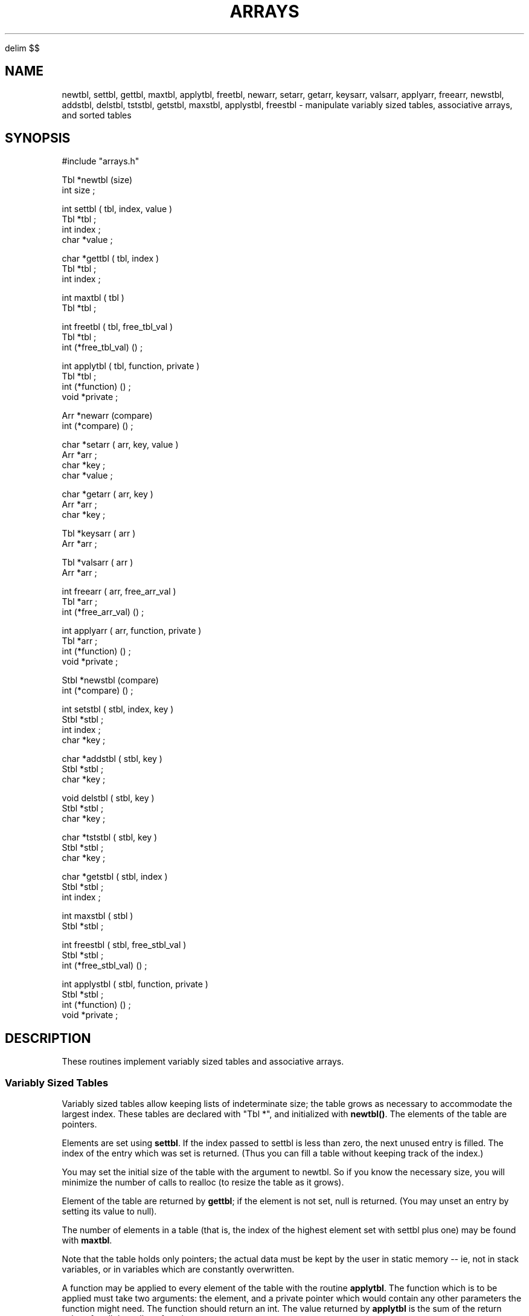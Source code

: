 '\" te


.\" $Name $Revision: 1.1.1.1 $ $Date: 1997/04/12 04:18:59 $
.EQ
delim $$
.EN
.TH ARRAYS 3 "$Date: 1997/04/12 04:18:59 $"
.SH NAME
newtbl, settbl, gettbl, maxtbl, applytbl, freetbl, newarr, setarr, getarr, keysarr, valsarr, applyarr, freearr, newstbl, addstbl, delstbl, tststbl, getstbl, maxstbl, applystbl, freestbl \- manipulate variably sized tables, associative arrays, and sorted tables
.SH SYNOPSIS
.nf
#include "arrays.h"

Tbl *newtbl (size) 
int size ;

int settbl (  tbl, index, value ) 
Tbl *tbl ; 
int index ; 
char *value ; 

char *gettbl ( tbl, index ) 
Tbl *tbl ; 
int index ; 

int maxtbl ( tbl ) 
Tbl *tbl ; 

int freetbl ( tbl, free_tbl_val ) 
Tbl *tbl ; 
int (*free_tbl_val) () ; 

int applytbl ( tbl, function, private ) 
Tbl *tbl ; 
int (*function) () ; 
void *private ; 

Arr *newarr (compare) 
int (*compare) () ; 

char *setarr ( arr, key, value ) 
Arr *arr ; 
char *key ; 
char *value ; 

char *getarr ( arr, key )
Arr *arr ; 
char *key ; 

Tbl *keysarr ( arr )
Arr *arr ; 

Tbl *valsarr ( arr ) 
Arr *arr ; 

int freearr ( arr, free_arr_val ) 
Tbl *arr ; 
int (*free_arr_val) () ; 

int applyarr ( arr, function, private ) 
Tbl *arr ; 
int (*function) () ; 
void *private ; 

Stbl *newstbl (compare) 
int (*compare) () ; 

int setstbl (  stbl, index, key ) 
Stbl *stbl ; 
int index ; 
char *key ; 

char *addstbl ( stbl, key ) 
Stbl *stbl ; 
char *key ; 

void delstbl ( stbl, key ) 
Stbl *stbl ; 
char *key ; 

char *tststbl ( stbl, key ) 
Stbl *stbl ; 
char *key ; 

char *getstbl ( stbl, index ) 
Stbl *stbl ; 
int index ; 

int maxstbl ( stbl ) 
Stbl *stbl ; 

int freestbl ( stbl, free_stbl_val ) 
Stbl *stbl ; 
int (*free_stbl_val) () ; 

int applystbl ( stbl, function, private ) 
Stbl *stbl ; 
int (*function) () ; 
void *private ; 

.fi
.SH DESCRIPTION
These routines implement variably sized tables and associative arrays.
.SS Variably Sized Tables
Variably sized tables allow keeping lists of indeterminate size; the
table grows as necessary to accommodate the largest index.
These tables are declared with
"Tbl *", and initialized with \fBnewtbl()\fR.  The elements of the table
are pointers.
.LP
Elements are set using \fBsettbl\fR.
If the index passed to settbl is less than zero, the next
unused entry is filled.
The index of the entry which was set is returned. 
(Thus you can fill a table without keeping track of the index.)
.LP
You may set the initial size of the table with the argument to newtbl. 
So if you know the necessary size, you
will minimize the number of calls to realloc (to resize the table
as it grows).
.LP
Element of the table are returned by \fBgettbl\fR; if the element is 
not set, null is returned.  (You may unset an entry by setting its
value to null).
.LP
The number of elements in a table (that is, the
index of the highest element set with settbl plus one) may be found with
\fBmaxtbl\fR.  
.LP
Note that the table holds only pointers; the actual data must be
kept by the user in static memory -- ie, not in stack variables, or in
variables which are constantly overwritten.
.LP
A function may be applied to every element of the table with the 
routine \fBapplytbl\fR.  The function which is to be applied must
take two arguments: the element, and a private pointer which would contain
any other parameters the function might need.  The function should return
an int.  The value returned by \fBapplytbl\fR is the sum of the
return values for all the calls to function.
.LP
The memory used by a table is freed with \fBfreetbl\fR; this requires
a function which is to be used to free the elements of the table.
This function takes one argument, a pointer to the element to be freed, and
returns an integer.  \fBFreetbl\fR returns the sum of all the calls
to this function.
.SS Associative Arrays
Associative arrays are arrays indexed by character strings; again,  
the elements are pointers.
These arrays are declared with "Arr *", and initialized with \fBnewarr()\fR.
.LP
The character string keys are kept (currently) in a sorted binary tree.  
The sort order may be changed by setting the 
compare function in the call to newarr.
The default (if zero is passed
to newarr) is strcmp; use its calling sequence and return values as an
example of how to write a different compare function.
.LP
The elements of an associative array are 
set using \fBsetarr\fR.
The previous value associated with a key is the return value (NULL 
if there were no previous value).
\fBSetarr\fR copies and saves the key
string (using strdup).  The pointer value is copied, but the 
data which the pointer references is the responsibility of the user;
this must be in static memory, not stack variables or variables which 
are overwritten.
.LP
Elements are retrieved with \fBgetarr\fR; NULL indicates an unset value.  
Values can be unset by using \fBsetarr\fR to set a value to NULL.
.LP
It's often useful to obtain
either the set of keys or set of values for an associative array; \fBkeysarr\fR
and \fBvalsarr\fR return variably sized pointer tables containing
the (alphabetically sorted) set of keys or set of values, respectively.
.LP
A function may be applied to every element of the array with the 
routine \fBapplyarr\fR.  The function which is to be applied must
take two arguments: the element, and a private pointer which would contain
any other parameters the function might need.  The function should return
an int.  The value returned by \fBapplyarr\fR is the sum of the
return values for all the calls to function.
.LP
The memory used by a table is freed with \fBfreearr\fR; this requires
a function which is to be used to free the elements of the array. 
This function takes one argument, a pointer to the element to be freed, and
returns an integer.  \fBFreearr\fR returns the sum of all the calls
to this function and other calls to free within \fBfreearr\fR.
.LP
Associative arrays are based on the binary tree routines tfind, tsearch and
tdelete.
.SS Sorted Variably Sized Tables
Sorted variably sized tables allow keeping a table 
of indeterminate size consisting of pointers sorted in some arbitrary manner. 
The table grows as necessary to accommodate the pointers added to it.
\fIThe list will only contain \fBunique\fI keys.\fR
These tables are declared with
"Stbl *", and initialized with \fBnewstbl()\fR.  The compare argument
to \fBnewstbl\fR is a function which returns an integer indicating
the relationship between two keys (pointers) of the table.  The default
(if this argument is NULL) is strcmp; use its declaration as an example
of how to write your own compare routine.
.LP
Elements are added using \fBaddstbl\fR, and deleted with \fBdelstbl\fR.
\fBAddstbl\fR returns the pointer to the added element; if an element
which matches the passed key already exists, a pointer to that element
is returned.
.LP
You may test if an element exists with the routine tststbl; it returns
a pointer to the element if it's found, otherwise zero.
.LP
The number of elements in a table may be found with
\fBmaxstbl\fR.  
An element of the table is returned by \fBgetstbl\fR. 
.LP
Note that the table holds only pointers; the actual data must be
kept by the user in static memory -- ie, not in stack variables, or in
variables which are constantly overwritten.
.LP
Sorted tables are implemented as sorted binary trees which are condensed into
tables whenever getstbl or maxstbl is called (and the tree has changed 
since the last call).  Since this condensation is
relatively expensive, you will normally want to minimize the number of
interleaved calls to addstbl or delstbl and maxstbl or getstbl.  The typical
use envisioned for these routines is to first create a sorted table
by repeated calls to addstbl, and then to apply some function to 
every pointer in the table in order.
.LP
A function may be applied to every element of the table with the 
routine \fBapplystbl\fR.  The function which is to be applied must
take two arguments: the element, and a private pointer which would contain
any other parameters the function might need.  The function should return
an int.  The value returned by \fBapplystbl\fR is the sum of the
return values for all the calls to function.
.LP
The memory used by a table is freed with \fBfreestbl\fR; this requires
a function which is to be used to free the elements of the table.
This function takes one argument, a pointer to the element to be freed, and
returns an integer.  \fBFreestbl\fR returns the sum of all the calls
to this function.
.SS Associative Arrays
.SH EXAMPLE
.nf

static int printval ( value, private ) 
char *value ; 
char *private ; 
{ 
    printf ( private, value ) ; 
}

main () 
{
    int i, *j, n ; 
    Tbl *tbl ; 
    Arr *arr ; 
    Stbl *stbl ;
    char aline [ 80 ] ; 
    char value [ 80 ] ; 
    Tbl *keys ; 
    char *key, *val, *cp ; 
    char *private = " %s " ; 

    tbl = newtbl (0) ; 
    arr = newarr (0) ; 
    stbl = newstbl (0) ; 

    key = getarr ( arr, "hidan" ) ; 

    for ( i = 0 ; i< 10 ; i++ ) 
	{
	allot ( int *, j, 1 ) ; 
	*j = 2*i ; 
	gets (aline) ; 
	key = strdup ( aline ) ; 
	settbl ( tbl, -1, key ) ; 
	gets (aline) ; 
	val = strdup(aline) ; 
	setarr ( arr, key, val ) ; 
	if ( (cp = addstbl ( stbl, key )) != key )  
	    complain (0, "Duplicate key %s\n", key ) ; ; 
	if ( (cp = addstbl (stbl, val) ) != val ) 
	    complain (0, "Duplicate key %s\n", val ) ; 
	}
    
    n = maxtbl ( tbl ) ; 
    printf ( "tbl has %d values.\n", n ) ; 
    for ( i = 0 ; i< n ; i++ ) 
	{
	key = (char * ) gettbl ( tbl, i ) ; 
	printf ( "tbl[%d] = %s\n", i, key ) ; 
	}

    keys = keysarr ( arr ) ; 
    n = maxtbl ( keys ) ; 
    printf ( "arr has %d keys.\n", n ) ; 
    for ( i = 0 ; i< n ; i++ ) 
	{
	key = (char *) gettbl ( keys, i ) ; 
	printf ( "Key #%d is '%s'\n",  i, key ) ;  
	val = getarr ( arr, key ) ; 
	printf ( "\tvalue is %s\n", val ) ; 
	}
    
    n = maxstbl ( stbl ) ; 
    printf ( "stbl has %d values.\n", n ) ; 
    for ( i = 0 ; i< n ; i++ ) 
	{
	key = (char * ) getstbl ( stbl, i ) ; 
	printf ( "stbl[%d] = %s\n", i, key ) ; 
	}

    /* Test applytbl and applyarr */
    printf ( "\nResults of applytbl: \n" ) ; 
    applytbl ( tbl, printval, private ) ; 

    printf ( "\nResults of applyarr: \n" ) ; 
    applyarr ( arr, printval, private ) ; 

    printf ( "\nResults of applystbl: \n" ) ; 
    applystbl ( stbl, printval, private ) ; 

    printf ( "\n" ) ; 

    printf ( "Finally, try freeing the space.\n" ) ; 
    freetbl ( tbl, free ) ; 
    freearr ( arr, free ) ;
    freestbl ( stbl, 0 ) ; 
    return 0 ;
}

.fi
.SH RETURN VALUES
There are no error conditions for these routines, except running out of
memory, in which case the program will die.  An attempt to access a
non-existent array value will return null.
\fBSettbl\fR returns the index of the table entry which was set.
\fBSetarr\fR returns the previous value of the array entry which was set.
.SH LIBRARY
libstock.a
.SH DIAGNOSTICS
none
.SH "SEE ALSO"
.nf
tfind(3)
strcmp(3)  
.fi
.SH "BUGS AND CAVEATS"
.SH AUTHOR
Daniel Quinlan

.\" $Id: arrays.3,v 1.1.1.1 1997/04/12 04:18:59 danq Exp $ 
